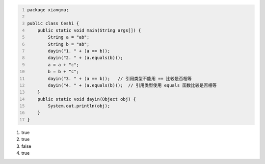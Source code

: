 .. title: Java代码案例29——字符串做相等比较时需要使用equals函数
.. slug: javadai-ma-an-li-29-zi-fu-chuan-zuo-xiang-deng-bi-jiao-shi-xu-yao-shi-yong-equalshan-shu
.. date: 2022-11-14 23:38:59 UTC+08:00
.. tags: Java代码案例
.. category: Java
.. link: 
.. description: 
.. type: text

.. code-block:: java
    :number-lines:

    package xiangmu;

    public class Ceshi {
        public static void main(String args[]) {
            String a = "ab";
            String b = "ab";
            dayin("1. " + (a == b));
            dayin("2. " + (a.equals(b)));
            a = a + "c";
            b = b + "c";
            dayin("3. " + (a == b));   // 引用类型不能用 == 比较是否相等
            dayin("4. " + (a.equals(b)));  // 引用类型使用 equals 函数比较是否相等
        }
        public static void dayin(Object obj) {
            System.out.println(obj);
        }
    }

.. code-block:: text

1. true
2. true
3. false
4. true

